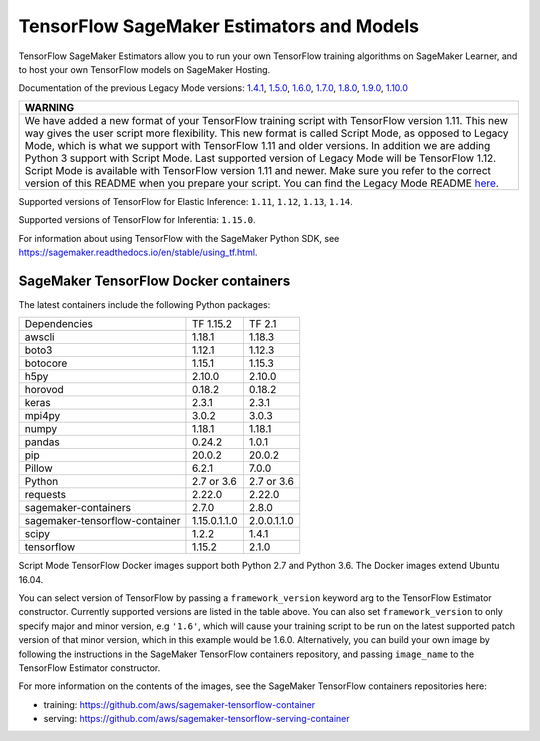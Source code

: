 TensorFlow SageMaker Estimators and Models
==========================================

TensorFlow SageMaker Estimators allow you to run your own TensorFlow
training algorithms on SageMaker Learner, and to host your own TensorFlow
models on SageMaker Hosting.

Documentation of the previous Legacy Mode versions: `1.4.1 <https://github.com/aws/sagemaker-python-sdk/tree/v1.0.0#tensorflow-sagemaker-estimators>`_, `1.5.0 <https://github.com/aws/sagemaker-python-sdk/tree/v1.1.0#tensorflow-sagemaker-estimators>`_, `1.6.0 <https://github.com/aws/sagemaker-python-sdk/blob/v1.5.0/src/sagemaker/tensorflow/README.rst#tensorflow-sagemaker-estimators-and-models>`_, `1.7.0 <https://github.com/aws/sagemaker-python-sdk/blob/v1.5.0/src/sagemaker/tensorflow/README.rst#tensorflow-sagemaker-estimators-and-models>`_, `1.8.0 <https://github.com/aws/sagemaker-python-sdk/blob/v1.5.0/src/sagemaker/tensorflow/README.rst#tensorflow-sagemaker-estimators-and-models>`_, `1.9.0 <https://github.com/aws/sagemaker-python-sdk/blob/v1.9.2/src/sagemaker/tensorflow/README.rst#tensorflow-sagemaker-estimators-and-models>`_, `1.10.0 <https://github.com/aws/sagemaker-python-sdk/blob/v1.10.0/src/sagemaker/tensorflow/README.rst#tensorflow-sagemaker-estimators-and-models>`_

+-----------------------------------------------------------------------------------------------------------------------------------------------------------------------------+
| WARNING                                                                                                                                                                     |
+=============================================================================================================================================================================+
| We have added a new format of your TensorFlow training script with TensorFlow version 1.11.                                                                                 |
| This new way gives the user script more flexibility.                                                                                                                        |
| This new format is called Script Mode, as opposed to Legacy Mode, which is what we support with TensorFlow 1.11 and older versions.                                         |
| In addition we are adding Python 3 support with Script Mode.                                                                                                                |
| Last supported version of Legacy Mode will be TensorFlow 1.12.                                                                                                              |
| Script Mode is available with TensorFlow version 1.11 and newer.                                                                                                            |
| Make sure you refer to the correct version of this README when you prepare your script.                                                                                     |
| You can find the Legacy Mode README `here <https://github.com/aws/sagemaker-python-sdk/tree/v1.12.0/src/sagemaker/tensorflow#tensorflow-sagemaker-estimators-and-models>`_. |
+-----------------------------------------------------------------------------------------------------------------------------------------------------------------------------+

Supported versions of TensorFlow for Elastic Inference: ``1.11``, ``1.12``, ``1.13``, ``1.14``.

Supported versions of TensorFlow for Inferentia: ``1.15.0``.

For information about using TensorFlow with the SageMaker Python SDK, see https://sagemaker.readthedocs.io/en/stable/using_tf.html.

SageMaker TensorFlow Docker containers
~~~~~~~~~~~~~~~~~~~~~~~~~~~~~~~~~~~~~~

The latest containers include the following Python packages:

+--------------------------------+---------------+---------------+
| Dependencies                   | TF 1.15.2     | TF 2.1        |
+--------------------------------+---------------+---------------+
| awscli                         | 1.18.1        | 1.18.3        |
+--------------------------------+---------------+---------------+
| boto3                          | 1.12.1        | 1.12.3        |
+--------------------------------+---------------+---------------+
| botocore                       | 1.15.1        | 1.15.3        |
+--------------------------------+---------------+---------------+
| h5py                           | 2.10.0        | 2.10.0        |
+--------------------------------+---------------+---------------+
| horovod                        | 0.18.2        | 0.18.2        |
+--------------------------------+---------------+---------------+
| keras                          | 2.3.1         | 2.3.1         |
+--------------------------------+---------------+---------------+
| mpi4py                         | 3.0.2         | 3.0.3         |
+--------------------------------+---------------+---------------+
| numpy                          | 1.18.1        | 1.18.1        |
+--------------------------------+---------------+---------------+
| pandas                         | 0.24.2        | 1.0.1         |
+--------------------------------+---------------+---------------+
| pip                            | 20.0.2        | 20.0.2        |
+--------------------------------+---------------+---------------+
| Pillow                         | 6.2.1         | 7.0.0         |
+--------------------------------+---------------+---------------+
| Python                         | 2.7 or 3.6    | 2.7 or 3.6    |
+--------------------------------+---------------+---------------+
| requests                       | 2.22.0        | 2.22.0        |
+--------------------------------+---------------+---------------+
| sagemaker-containers           | 2.7.0         | 2.8.0         |
+--------------------------------+---------------+---------------+
| sagemaker-tensorflow-container | 1.15.0.1.1.0  | 2.0.0.1.1.0   |
+--------------------------------+---------------+---------------+
| scipy                          | 1.2.2         | 1.4.1         |
+--------------------------------+---------------+---------------+
| tensorflow                     | 1.15.2        | 2.1.0         |
+--------------------------------+---------------+---------------+

Script Mode TensorFlow Docker images support both Python 2.7 and Python 3.6. The Docker images extend Ubuntu 16.04.

You can select version of TensorFlow by passing a ``framework_version`` keyword arg to the TensorFlow Estimator constructor. Currently supported versions are listed in the table above. You can also set ``framework_version`` to only specify major and minor version, e.g ``'1.6'``, which will cause your training script to be run on the latest supported patch version of that minor version, which in this example would be 1.6.0.
Alternatively, you can build your own image by following the instructions in the SageMaker TensorFlow containers
repository, and passing ``image_name`` to the TensorFlow Estimator constructor.

For more information on the contents of the images, see the SageMaker TensorFlow containers repositories here:

- training: https://github.com/aws/sagemaker-tensorflow-container
- serving: https://github.com/aws/sagemaker-tensorflow-serving-container
